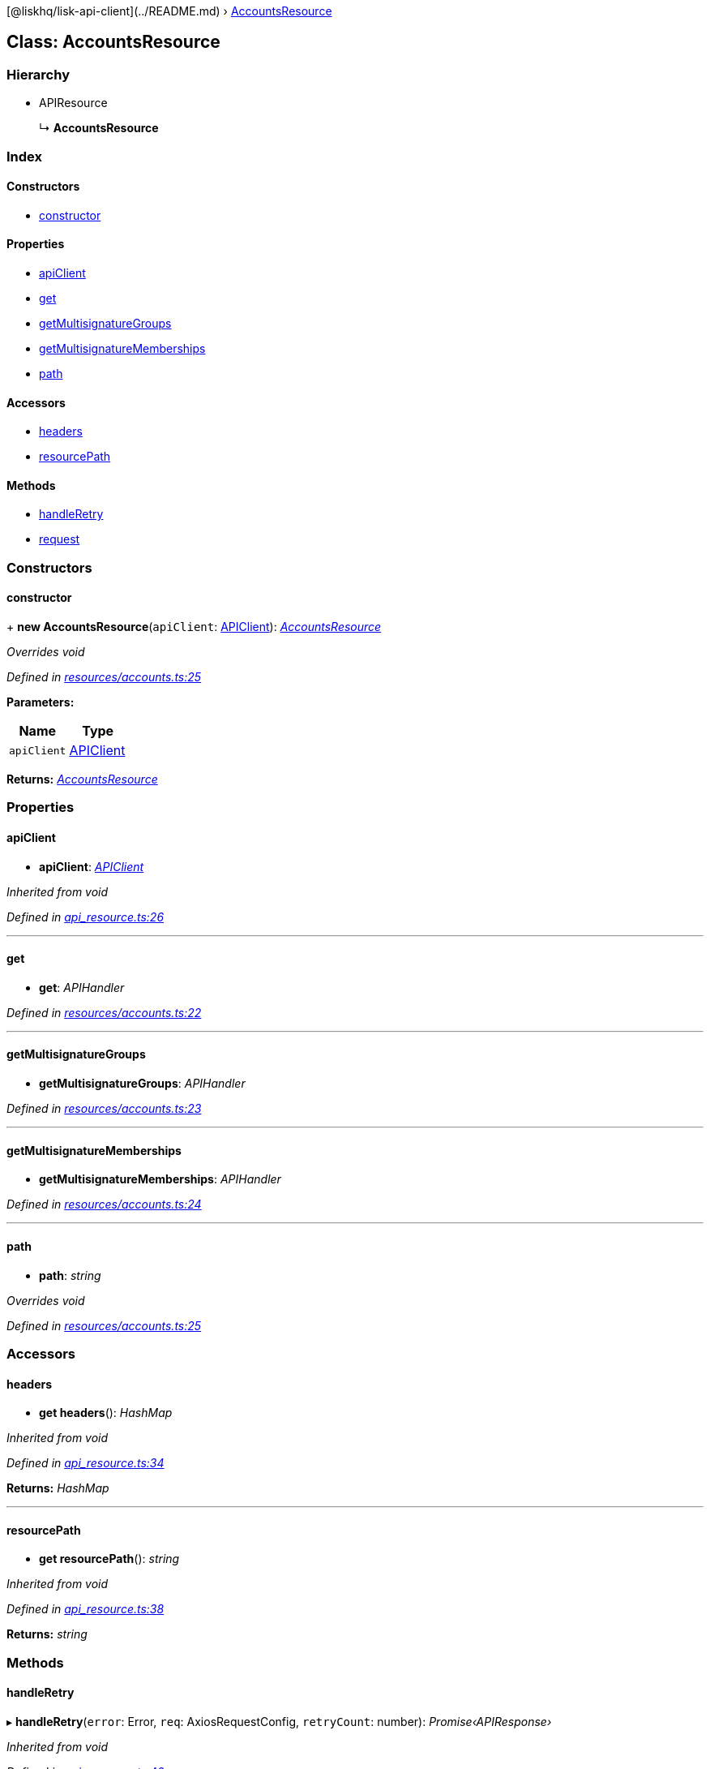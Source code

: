 {empty}[@liskhq/lisk-api-client](../README.md) ›
link:accountsresource.md[AccountsResource]

== Class: AccountsResource

=== Hierarchy

* APIResource
+
↳ *AccountsResource*

=== Index

==== Constructors

* link:accountsresource.md#constructor[constructor]

==== Properties

* link:accountsresource.md#apiclient[apiClient]
* link:accountsresource.md#get[get]
* link:accountsresource.md#getmultisignaturegroups[getMultisignatureGroups]
* link:accountsresource.md#getmultisignaturememberships[getMultisignatureMemberships]
* link:accountsresource.md#path[path]

==== Accessors

* link:accountsresource.md#headers[headers]
* link:accountsresource.md#resourcepath[resourcePath]

==== Methods

* link:accountsresource.md#handleretry[handleRetry]
* link:accountsresource.md#request[request]

=== Constructors

==== constructor

+ *new AccountsResource*(`+apiClient+`: link:apiclient.md[APIClient]):
_link:accountsresource.md[AccountsResource]_

_Overrides void_

_Defined in
https://github.com/LiskHQ/lisk-sdk/blob/e48ce8907/elements/lisk-api-client/src/resources/accounts.ts#L25[resources/accounts.ts:25]_

*Parameters:*

[cols=",",options="header",]
|===
|Name |Type
|`+apiClient+` |link:apiclient.md[APIClient]
|===

*Returns:* _link:accountsresource.md[AccountsResource]_

=== Properties

==== apiClient

• *apiClient*: _link:apiclient.md[APIClient]_

_Inherited from void_

_Defined in
https://github.com/LiskHQ/lisk-sdk/blob/e48ce8907/elements/lisk-api-client/src/api_resource.ts#L26[api_resource.ts:26]_

'''''

==== get

• *get*: _APIHandler_

_Defined in
https://github.com/LiskHQ/lisk-sdk/blob/e48ce8907/elements/lisk-api-client/src/resources/accounts.ts#L22[resources/accounts.ts:22]_

'''''

==== getMultisignatureGroups

• *getMultisignatureGroups*: _APIHandler_

_Defined in
https://github.com/LiskHQ/lisk-sdk/blob/e48ce8907/elements/lisk-api-client/src/resources/accounts.ts#L23[resources/accounts.ts:23]_

'''''

==== getMultisignatureMemberships

• *getMultisignatureMemberships*: _APIHandler_

_Defined in
https://github.com/LiskHQ/lisk-sdk/blob/e48ce8907/elements/lisk-api-client/src/resources/accounts.ts#L24[resources/accounts.ts:24]_

'''''

==== path

• *path*: _string_

_Overrides void_

_Defined in
https://github.com/LiskHQ/lisk-sdk/blob/e48ce8907/elements/lisk-api-client/src/resources/accounts.ts#L25[resources/accounts.ts:25]_

=== Accessors

==== headers

• *get headers*(): _HashMap_

_Inherited from void_

_Defined in
https://github.com/LiskHQ/lisk-sdk/blob/e48ce8907/elements/lisk-api-client/src/api_resource.ts#L34[api_resource.ts:34]_

*Returns:* _HashMap_

'''''

==== resourcePath

• *get resourcePath*(): _string_

_Inherited from void_

_Defined in
https://github.com/LiskHQ/lisk-sdk/blob/e48ce8907/elements/lisk-api-client/src/api_resource.ts#L38[api_resource.ts:38]_

*Returns:* _string_

=== Methods

==== handleRetry

▸ *handleRetry*(`+error+`: Error, `+req+`: AxiosRequestConfig,
`+retryCount+`: number): _Promise‹APIResponse›_

_Inherited from void_

_Defined in
https://github.com/LiskHQ/lisk-sdk/blob/e48ce8907/elements/lisk-api-client/src/api_resource.ts#L42[api_resource.ts:42]_

*Parameters:*

[cols=",",options="header",]
|===
|Name |Type
|`+error+` |Error
|`+req+` |AxiosRequestConfig
|`+retryCount+` |number
|===

*Returns:* _Promise‹APIResponse›_

'''''

==== request

▸ *request*(`+req+`: AxiosRequestConfig, `+retry+`: boolean,
`+retryCount+`: number): _Promise‹APIResponse›_

_Inherited from void_

_Defined in
https://github.com/LiskHQ/lisk-sdk/blob/e48ce8907/elements/lisk-api-client/src/api_resource.ts#L67[api_resource.ts:67]_

*Parameters:*

[cols=",,",options="header",]
|===
|Name |Type |Default
|`+req+` |AxiosRequestConfig |-
|`+retry+` |boolean |-
|`+retryCount+` |number |1
|===

*Returns:* _Promise‹APIResponse›_

